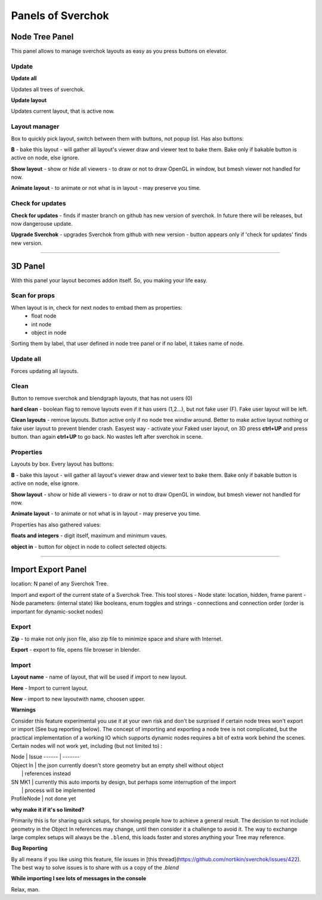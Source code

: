 ***********************
Panels of Sverchok
***********************

Node Tree Panel
===============

.. image:: https://cloud.githubusercontent.com/assets/5783432/4512957/866dacd8-4b46-11e4-9cfa-2b78d2a2f8a9.png
  :alt: nodetreepanel.ng

This panel allows to manage sverchok layouts as easy as you press buttons on elevator.

Update
------

.. image:: https://cloud.githubusercontent.com/assets/5783432/4512960/868c837e-4b46-11e4-9fba-a5062fd5434f.png
  :alt: nodetreeupdate.png
  
**Update all**

Updates all trees of sverchok.

**Update layout**

Updates current layout, that is active now.

Layout manager
--------------

.. image:: https://cloud.githubusercontent.com/assets/5783432/4512959/867d395a-4b46-11e4-9419-95ed1479ac72.png
  :alt: manager.png

Box to quickly pick layout, switch between them with buttons, not popup list. Has also buttons:

**B** - bake this layout - will gather all layout's viewer draw and viewer text to bake them. Bake only if bakable button is active on node, else ignore.

**Show layout** - show or hide all viewers - to draw or not to draw OpenGL in window, but bmesh viewer not handled for now.

**Animate layout** - to animate or not what is in layout - may preserve you time.

Check for updates
-----------------

.. image:: https://cloud.githubusercontent.com/assets/5783432/4512958/8671953c-4b46-11e4-898d-e09eec52b464.png
  :alt: upgradenewversion.png

**Check for updates** - finds if master branch on github has new version of sverchok. In future there will be releases, but now dangerouse update.

**Upgrade Sverchok** - upgrades Sverchok from github with new version - button appears only if 'check for updates' finds new version.

===================

3D Panel
========

.. image:: https://cloud.githubusercontent.com/assets/5783432/4512953/865c3962-4b46-11e4-8dbd-df445f10b808.png
  :alt: panel3d.png

With this panel your layout becomes addon itself. So, you making your life easy.

Scan for props
--------------

.. image:: https://cloud.githubusercontent.com/assets/5783432/4512955/866461fa-4b46-11e4-8caf-d650d15f5c5f.png
  :alt: scanprops.png


When layout is in, check for next nodes to embad them as properties:
 - float node
 - int node
 - object in node
 
Sorting them by label, that user defined in node tree panel or if no label, it takes name of node.

Update all
----------

.. image:: https://cloud.githubusercontent.com/assets/5783432/4512955/866461fa-4b46-11e4-8caf-d650d15f5c5f.png
  :alt: updateall.png

Forces updating all layouts.

Clean
-----

.. image:: https://cloud.githubusercontent.com/assets/5783432/4512954/8662fbf8-4b46-11e4-8f67-243a56c48856.png
  :alt: cleanlayout.png

Button to remove sverchok and blendgraph layouts, that has not users (0)

**hard clean**  - boolean flag to remove layouts even if it has users (1,2...), but not fake user (F). Fake user layout will be left.

**Clean layouts** - remove layouts. Button active only if no node tree windiw around. Better to make active layout nothing or fake user layout to prevent blender crash. Easyest way - activate your Faked user layout, on 3D press **ctrl+UP** and press button. than again **ctrl+UP** to go back. No wastes left after sverchok in scene.

Properties
----------

.. image:: https://cloud.githubusercontent.com/assets/5783432/4512956/8666aeba-4b46-11e4-9c13-651e3826f111.png
  :alt: properties.png

Layouts by box. Every layout has buttons:

**B** - bake this layout - will gather all layout's viewer draw and viewer text to bake them. Bake only if bakable button is active on node, else ignore.

**Show layout** - show or hide all viewers - to draw or not to draw OpenGL in window, but bmesh viewer not handled for now.

**Animate layout** - to animate or not what is in layout - may preserve you time.

Properties has also gathered values:

**floats and integers** - digit itself, maximum and minimum vaues.

**object in** - button for object in node to collect selected objects.

===================

Import Export Panel
===================

.. image:: https://cloud.githubusercontent.com/assets/5783432/4519324/9e11b7be-4cb6-11e4-86c9-ee5e136ed088.png
  :alt: panelio.png

location: N panel of any Sverchok Tree.

Import and export of the current state of a Sverchok Tree. This tool stores 
- Node state: location, hidden, frame parent
- Node parameters: (internal state) like booleans, enum toggles and strings
- connections and connection order (order is important for dynamic-socket nodes)

Export
------

.. image:: https://cloud.githubusercontent.com/assets/5783432/4519326/9e4320f6-4cb6-11e4-88ba-b6dc3ce48d5a.png
  :alt: panelexport.png

**Zip** - to make not only json file, also zip file to minimize space and share with Internet.

**Export** - export to file, opens file browser in blender.

Import
------

.. image:: https://cloud.githubusercontent.com/assets/5783432/4519325/9e2f2c40-4cb6-11e4-8b03-479a411ead3d.png
  :alt: panelimport.png

**Layout name** - name of layout, that will be used if import to new layout.

**Here** - Import to  current layout.

**New** - import to new layoutwith name, choosen upper.

**Warnings**

Consider this feature experimental you use it at your own risk and don't be surprised if certain node trees won't export or import (See bug reporting below). The concept of importing and exporting a node tree is not complicated, but the practical implementation of a working IO which supports dynamic nodes requires a bit of extra work behind the scenes. Certain nodes will not work yet, including (but not limited to) :

| Node              | Issue
 ------ | -------
| Object In        | the json currently doesn't store geometry but an empty shell without object 
|            | references instead
| SN MK1          | currently this auto imports by design, but perhaps some interruption of the import 
|     | process will be implemented
| ProfileNode | not done yet

**why make it if it's so limited?**

Primarily this is for sharing quick setups, for showing people how to achieve a general result. The decision to not include geometry in the Object In references may change, until then consider it a challenge to avoid it. The way to exchange large complex setups will always be the ``.blend``, this loads faster and stores anything your Tree may reference. 

**Bug Reporting**

By all means if you like using this feature, file issues in [this thread](https://github.com/nortikin/sverchok/issues/422). The best way to solve issues is to share with us a copy of the `.blend` 

**While importing I see lots of messages in the console**

Relax, man.
